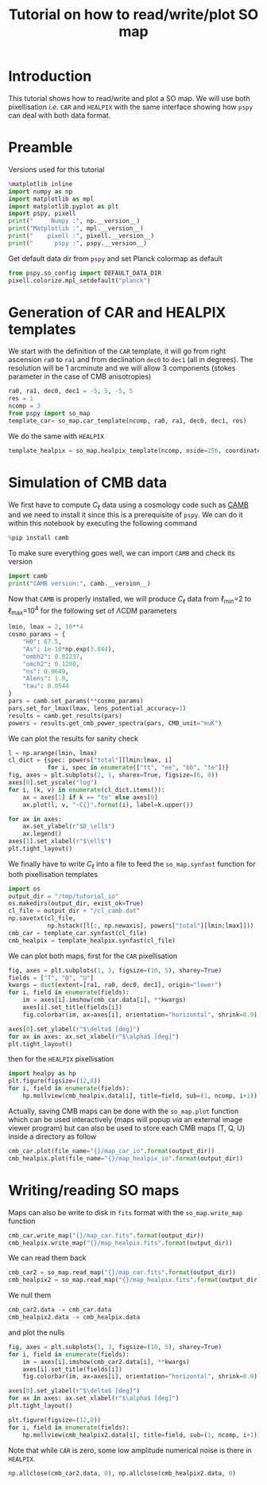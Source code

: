 #+TITLE: Tutorial on how to read/write/plot SO map
#+PROPERTY: header-args:jupyter-python :session tutorial_io
#+PROPERTY: header-args :exports both
#+PROPERTY: header-args :tangle tutorial_io.py

* Introduction

This tutorial shows how to read/write and plot a SO map. We will use both pixellisation /i.e./ =CAR= and
=HEALPIX= with the same interface showing how =pspy= can deal with both data format.

* Emacs config                                                     :noexport:

#+BEGIN_SRC elisp :session tutorial_io :results none :tangle no
  (setenv "WORKON_HOME" (concat (getenv "HOME") "/Workdir/CMB/development/pspy"))
  (pyvenv-workon "pyenv")
#+END_SRC

* Preamble
Versions used for this tutorial
#+BEGIN_SRC jupyter-python
  %matplotlib inline
  import numpy as np
  import matplotlib as mpl
  import matplotlib.pyplot as plt
  import pspy, pixell
  print("     Numpy :", np.__version__)
  print("Matplotlib :", mpl.__version__)
  print("    pixell :", pixell.__version__)
  print("      pspy :", pspy.__version__)
#+END_SRC

#+RESULTS:
:      Numpy : 1.18.0
: Matplotlib : 3.1.2
:     pixell : 0.6.0+34.g23be32d
:       pspy : 0+untagged.88.g1ef44db

Get default data dir from =pspy= and set Planck colormap as default
#+BEGIN_SRC jupyter-python :results none
  from pspy.so_config import DEFAULT_DATA_DIR
  pixell.colorize.mpl_setdefault("planck")
#+END_SRC

* Generation of CAR and HEALPIX templates

We start with the definition of the =CAR= template, it will go from right ascension =ra0= to =ra1= and
from declination =dec0= to =dec1= (all in degrees). The resolution will be 1 arcminute and we will allow
3 components (stokes parameter in the case of CMB anisotropies)
#+BEGIN_SRC jupyter-python :results none
  ra0, ra1, dec0, dec1 = -5, 5, -5, 5
  res = 1
  ncomp = 3
  from pspy import so_map
  template_car= so_map.car_template(ncomp, ra0, ra1, dec0, dec1, res)
#+END_SRC

We do the same with =HEALPIX=
#+BEGIN_SRC jupyter-python :results none
  template_healpix = so_map.healpix_template(ncomp, nside=256, coordinate="equ")
#+END_SRC

* Simulation of CMB data
We first have to compute $C_\ell$ data using a cosmology code such as [[https://camb.readthedocs.io/en/latest/][CAMB]] and we need to install it
since this is a prerequisite of =pspy=. We can do it within this notebook by executing the following
command
#+BEGIN_SRC jupyter-python
  %pip install camb
#+END_SRC

#+RESULTS:
#+begin_example
  Collecting camb
    Using cached https://files.pythonhosted.org/packages/92/07/8e9346a53d77e4fa6663da640760a97202520a35c3fae0ae82d43746dead/camb-1.1.0.tar.gz
  Requirement already satisfied: scipy>=1.0 in /home/garrido/Workdir/CMB/development/pspy/pyenv/lib/python3.8/site-packages (from camb) (1.4.1)
  Requirement already satisfied: six in /home/garrido/Workdir/CMB/development/pspy/pyenv/lib/python3.8/site-packages (from camb) (1.13.0)
  Collecting sympy>=1.0
  [?25l  Downloading https://files.pythonhosted.org/packages/4d/a7/25d5d6b3295537ab90bdbcd21e464633fb4a0684dd9a065da404487625bb/sympy-1.5-py2.py3-none-any.whl (5.6MB)
[K     |                                | 10kB 18kB/s eta 0:04:59[K     |▏                               | 20kB 27kB/s eta 0:03:23[K     |▏                               | 30kB 28kB/s eta 0:03:15[K     |▎                               | 40kB 34kB/s eta 0:02:42[K     |▎                               | 51kB 39kB/s eta 0:02:22[K     |▍                               | 61kB 43kB/s eta 0:02:09[K     |▍                               | 71kB 42kB/s eta 0:02:10[K     |▌                               | 81kB 45kB/s eta 0:02:01[K     |▌                               | 92kB 47kB/s eta 0:01:56[K     |▋                               | 102kB 49kB/s eta 0:01:51[K     |▋                               | 112kB 49kB/s eta 0:01:51[K     |▊                               | 122kB 49kB/s eta 0:01:51[K     |▊                               | 133kB 49kB/s eta 0:01:50[K     |▉                               | 143kB 49kB/s eta 0:01:50[K     |▉                               | 153kB 49kB/s eta 0:01:50[K     |█                               | 163kB 49kB/s eta 0:01:50[K     |█                               | 174kB 73kB/s eta 0:01:15[K     |█                               | 184kB 73kB/s eta 0:01:15[K     |█                               | 194kB 73kB/s eta 0:01:15[K     |█▏                              | 204kB 73kB/s eta 0:01:14[K     |█▎                              | 215kB 73kB/s eta 0:01:14[K     |█▎                              | 225kB 73kB/s eta 0:01:14[K     |█▍                              | 235kB 73kB/s eta 0:01:14[K     |█▍                              | 245kB 73kB/s eta 0:01:14[K     |█▌                              | 256kB 79kB/s eta 0:01:08[K     |█▌                              | 266kB 79kB/s eta 0:01:07[K     |█▋                              | 276kB 79kB/s eta 0:01:07[K     |█▋                              | 286kB 79kB/s eta 0:01:07[K     |█▊                              | 296kB 79kB/s eta 0:01:07[K     |█▊                              | 307kB 79kB/s eta 0:01:07[K     |█▉                              | 317kB 79kB/s eta 0:01:07[K     |█▉                              | 327kB 60kB/s eta 0:01:28[K     |██                              | 337kB 60kB/s eta 0:01:28[K     |██                              | 348kB 60kB/s eta 0:01:28[K     |██                              | 358kB 60kB/s eta 0:01:28[K     |██                              | 368kB 60kB/s eta 0:01:28[K     |██▏                             | 378kB 60kB/s eta 0:01:28[K     |██▏                             | 389kB 60kB/s eta 0:01:27[K     |██▎                             | 399kB 60kB/s eta 0:01:27[K     |██▍                             | 409kB 60kB/s eta 0:01:27[K     |██▍                             | 419kB 60kB/s eta 0:01:27[K     |██▌                             | 430kB 60kB/s eta 0:01:27[K     |██▌                             | 440kB 60kB/s eta 0:01:27[K     |██▋                             | 450kB 60kB/s eta 0:01:26[K     |██▋                             | 460kB 60kB/s eta 0:01:26[K     |██▊                             | 471kB 60kB/s eta 0:01:26[K     |██▊                             | 481kB 60kB/s eta 0:01:26[K     |██▉                             | 491kB 113kB/s eta 0:00:46[K     |██▉                             | 501kB 113kB/s eta 0:00:45[K     |███                             | 512kB 113kB/s eta 0:00:45[K     |███                             | 522kB 113kB/s eta 0:00:45[K     |███                             | 532kB 113kB/s eta 0:00:45[K     |███                             | 542kB 113kB/s eta 0:00:45[K     |███▏                            | 552kB 113kB/s eta 0:00:45[K     |███▏                            | 563kB 113kB/s eta 0:00:45[K     |███▎                            | 573kB 113kB/s eta 0:00:45[K     |███▎                            | 583kB 113kB/s eta 0:00:45[K     |███▍                            | 593kB 113kB/s eta 0:00:45[K     |███▍                            | 604kB 99kB/s eta 0:00:51[K     |███▌                            | 614kB 99kB/s eta 0:00:51[K     |███▋                            | 624kB 99kB/s eta 0:00:51[K     |███▋                            | 634kB 99kB/s eta 0:00:51[K     |███▊                            | 645kB 99kB/s eta 0:00:50[K     |███▊                            | 655kB 99kB/s eta 0:00:50[K     |███▉                            | 665kB 99kB/s eta 0:00:50[K     |███▉                            | 675kB 99kB/s eta 0:00:50[K     |████                            | 686kB 99kB/s eta 0:00:50[K     |████                            | 696kB 99kB/s eta 0:00:50[K     |████                            | 706kB 99kB/s eta 0:00:50[K     |████                            | 716kB 97kB/s eta 0:00:50[K     |████▏                           | 727kB 97kB/s eta 0:00:50[K     |████▏                           | 737kB 97kB/s eta 0:00:50[K     |████▎                           | 747kB 97kB/s eta 0:00:50[K     |████▎                           | 757kB 97kB/s eta 0:00:50[K     |████▍                           | 768kB 97kB/s eta 0:00:50[K     |████▍                           | 778kB 97kB/s eta 0:00:50[K     |████▌                           | 788kB 97kB/s eta 0:00:50[K     |████▌                           | 798kB 97kB/s eta 0:00:50[K     |████▋                           | 808kB 97kB/s eta 0:00:50[K     |████▊                           | 819kB 97kB/s eta 0:00:50[K     |████▊                           | 829kB 97kB/s eta 0:00:50[K     |████▉                           | 839kB 97kB/s eta 0:00:50[K     |████▉                           | 849kB 97kB/s eta 0:00:49[K     |█████                           | 860kB 97kB/s eta 0:00:49[K     |█████                           | 870kB 97kB/s eta 0:00:49[K     |█████                           | 880kB 97kB/s eta 0:00:49[K     |█████                           | 890kB 97kB/s eta 0:00:49[K     |█████▏                          | 901kB 97kB/s eta 0:00:49[K     |█████▏                          | 911kB 97kB/s eta 0:00:49[K     |█████▎                          | 921kB 97kB/s eta 0:00:49[K     |█████▎                          | 931kB 113kB/s eta 0:00:42[K     |█████▍                          | 942kB 113kB/s eta 0:00:42[K     |█████▍                          | 952kB 113kB/s eta 0:00:41[K     |█████▌                          | 962kB 113kB/s eta 0:00:41[K     |█████▌                          | 972kB 113kB/s eta 0:00:41[K     |█████▋                          | 983kB 113kB/s eta 0:00:41[K     |█████▋                          | 993kB 113kB/s eta 0:00:41[K     |█████▊                          | 1.0MB 113kB/s eta 0:00:41[K     |█████▉                          | 1.0MB 113kB/s eta 0:00:41[K     |█████▉                          | 1.0MB 113kB/s eta 0:00:41[K     |██████                          | 1.0MB 113kB/s eta 0:00:41[K     |██████                          | 1.0MB 113kB/s eta 0:00:41[K     |██████                          | 1.1MB 113kB/s eta 0:00:41[K     |██████                          | 1.1MB 144kB/s eta 0:00:32[K     |██████▏                         | 1.1MB 144kB/s eta 0:00:32[K     |██████▏                         | 1.1MB 144kB/s eta 0:00:32[K     |██████▎                         | 1.1MB 144kB/s eta 0:00:32[K     |██████▎                         | 1.1MB 144kB/s eta 0:00:32[K     |██████▍                         | 1.1MB 144kB/s eta 0:00:32[K     |██████▍                         | 1.1MB 144kB/s eta 0:00:32[K     |██████▌                         | 1.1MB 144kB/s eta 0:00:32[K     |██████▌                         | 1.1MB 144kB/s eta 0:00:31[K     |██████▋                         | 1.2MB 144kB/s eta 0:00:31[K     |██████▋                         | 1.2MB 144kB/s eta 0:00:31[K     |██████▊                         | 1.2MB 144kB/s eta 0:00:31[K     |██████▊                         | 1.2MB 144kB/s eta 0:00:31[K     |██████▉                         | 1.2MB 144kB/s eta 0:00:31[K     |██████▉                         | 1.2MB 144kB/s eta 0:00:31[K     |███████                         | 1.2MB 144kB/s eta 0:00:31[K     |███████                         | 1.2MB 165kB/s eta 0:00:27[K     |███████                         | 1.2MB 165kB/s eta 0:00:27[K     |███████▏                        | 1.2MB 165kB/s eta 0:00:27[K     |███████▏                        | 1.3MB 165kB/s eta 0:00:27[K     |███████▎                        | 1.3MB 165kB/s eta 0:00:27[K     |███████▎                        | 1.3MB 165kB/s eta 0:00:27[K     |███████▍                        | 1.3MB 165kB/s eta 0:00:27[K     |███████▍                        | 1.3MB 165kB/s eta 0:00:27[K     |███████▌                        | 1.3MB 165kB/s eta 0:00:27[K     |███████▌                        | 1.3MB 165kB/s eta 0:00:26[K     |███████▋                        | 1.3MB 165kB/s eta 0:00:26[K     |███████▋                        | 1.3MB 165kB/s eta 0:00:26[K     |███████▊                        | 1.4MB 165kB/s eta 0:00:26[K     |███████▊                        | 1.4MB 165kB/s eta 0:00:26[K     |███████▉                        | 1.4MB 165kB/s eta 0:00:26[K     |███████▉                        | 1.4MB 165kB/s eta 0:00:26[K     |████████                        | 1.4MB 165kB/s eta 0:00:26[K     |████████                        | 1.4MB 152kB/s eta 0:00:28[K     |████████                        | 1.4MB 152kB/s eta 0:00:28[K     |████████▏                       | 1.4MB 152kB/s eta 0:00:28[K     |████████▏                       | 1.4MB 152kB/s eta 0:00:28[K     |████████▎                       | 1.4MB 152kB/s eta 0:00:28[K     |████████▎                       | 1.5MB 152kB/s eta 0:00:28[K     |████████▍                       | 1.5MB 152kB/s eta 0:00:28[K     |████████▍                       | 1.5MB 152kB/s eta 0:00:28[K     |████████▌                       | 1.5MB 152kB/s eta 0:00:28[K     |████████▌                       | 1.5MB 152kB/s eta 0:00:28[K     |████████▋                       | 1.5MB 152kB/s eta 0:00:27[K     |████████▋                       | 1.5MB 152kB/s eta 0:00:27[K     |████████▊                       | 1.5MB 152kB/s eta 0:00:27[K     |████████▊                       | 1.5MB 152kB/s eta 0:00:27[K     |████████▉                       | 1.5MB 152kB/s eta 0:00:27[K     |████████▉                       | 1.6MB 152kB/s eta 0:00:27[K     |█████████                       | 1.6MB 152kB/s eta 0:00:27[K     |█████████                       | 1.6MB 152kB/s eta 0:00:27[K     |█████████                       | 1.6MB 152kB/s eta 0:00:27[K     |█████████                       | 1.6MB 152kB/s eta 0:00:27[K     |█████████▏                      | 1.6MB 152kB/s eta 0:00:27[K     |█████████▎                      | 1.6MB 186kB/s eta 0:00:22[K     |█████████▎                      | 1.6MB 186kB/s eta 0:00:22[K     |█████████▍                      | 1.6MB 186kB/s eta 0:00:22[K     |█████████▍                      | 1.6MB 186kB/s eta 0:00:22[K     |█████████▌                      | 1.7MB 186kB/s eta 0:00:22[K     |█████████▌                      | 1.7MB 186kB/s eta 0:00:22[K     |█████████▋                      | 1.7MB 186kB/s eta 0:00:22[K     |█████████▋                      | 1.7MB 186kB/s eta 0:00:22[K     |█████████▊                      | 1.7MB 186kB/s eta 0:00:21[K     |█████████▊                      | 1.7MB 186kB/s eta 0:00:21[K     |█████████▉                      | 1.7MB 186kB/s eta 0:00:21[K     |█████████▉                      | 1.7MB 186kB/s eta 0:00:21[K     |██████████                      | 1.7MB 186kB/s eta 0:00:21[K     |██████████                      | 1.8MB 186kB/s eta 0:00:21[K     |██████████                      | 1.8MB 186kB/s eta 0:00:21[K     |██████████                      | 1.8MB 119kB/s eta 0:00:33[K     |██████████▏                     | 1.8MB 119kB/s eta 0:00:33[K     |██████████▏                     | 1.8MB 119kB/s eta 0:00:33[K     |██████████▎                     | 1.8MB 119kB/s eta 0:00:33[K     |██████████▎                     | 1.8MB 119kB/s eta 0:00:32[K     |██████████▍                     | 1.8MB 119kB/s eta 0:00:32[K     |██████████▌                     | 1.8MB 119kB/s eta 0:00:32[K     |██████████▌                     | 1.8MB 119kB/s eta 0:00:32[K     |██████████▋                     | 1.9MB 119kB/s eta 0:00:32[K     |██████████▋                     | 1.9MB 119kB/s eta 0:00:32[K     |██████████▊                     | 1.9MB 119kB/s eta 0:00:32[K     |██████████▊                     | 1.9MB 119kB/s eta 0:00:32[K     |██████████▉                     | 1.9MB 119kB/s eta 0:00:32[K     |██████████▉                     | 1.9MB 119kB/s eta 0:00:32[K     |███████████                     | 1.9MB 119kB/s eta 0:00:32[K     |███████████                     | 1.9MB 119kB/s eta 0:00:31[K     |███████████                     | 1.9MB 119kB/s eta 0:00:31[K     |███████████                     | 1.9MB 119kB/s eta 0:00:31[K     |███████████▏                    | 2.0MB 119kB/s eta 0:00:31[K     |███████████▏                    | 2.0MB 119kB/s eta 0:00:31[K     |███████████▎                    | 2.0MB 119kB/s eta 0:00:31[K     |███████████▎                    | 2.0MB 119kB/s eta 0:00:31[K     |███████████▍                    | 2.0MB 119kB/s eta 0:00:31[K     |███████████▍                    | 2.0MB 119kB/s eta 0:00:31[K     |███████████▌                    | 2.0MB 119kB/s eta 0:00:31[K     |███████████▋                    | 2.0MB 119kB/s eta 0:00:31[K     |███████████▋                    | 2.0MB 119kB/s eta 0:00:31[K     |███████████▊                    | 2.0MB 119kB/s eta 0:00:30[K     |███████████▊                    | 2.1MB 119kB/s eta 0:00:30[K     |███████████▉                    | 2.1MB 119kB/s eta 0:00:30[K     |███████████▉                    | 2.1MB 119kB/s eta 0:00:30[K     |████████████                    | 2.1MB 119kB/s eta 0:00:30[K     |████████████                    | 2.1MB 119kB/s eta 0:00:30[K     |████████████                    | 2.1MB 119kB/s eta 0:00:30[K     |████████████                    | 2.1MB 119kB/s eta 0:00:30[K     |████████████▏                   | 2.1MB 245kB/s eta 0:00:15[K     |████████████▏                   | 2.1MB 245kB/s eta 0:00:15[K     |████████████▎                   | 2.2MB 245kB/s eta 0:00:15[K     |████████████▎                   | 2.2MB 245kB/s eta 0:00:15[K     |████████████▍                   | 2.2MB 245kB/s eta 0:00:14[K     |████████████▍                   | 2.2MB 245kB/s eta 0:00:14[K     |████████████▌                   | 2.2MB 245kB/s eta 0:00:14[K     |████████████▌                   | 2.2MB 245kB/s eta 0:00:14[K     |████████████▋                   | 2.2MB 245kB/s eta 0:00:14[K     |████████████▊                   | 2.2MB 245kB/s eta 0:00:14[K     |████████████▊                   | 2.2MB 245kB/s eta 0:00:14[K     |████████████▉                   | 2.2MB 245kB/s eta 0:00:14[K     |████████████▉                   | 2.3MB 245kB/s eta 0:00:14[K     |█████████████                   | 2.3MB 245kB/s eta 0:00:14[K     |█████████████                   | 2.3MB 245kB/s eta 0:00:14[K     |█████████████                   | 2.3MB 245kB/s eta 0:00:14[K     |█████████████                   | 2.3MB 245kB/s eta 0:00:14[K     |█████████████▏                  | 2.3MB 245kB/s eta 0:00:14[K     |█████████████▏                  | 2.3MB 245kB/s eta 0:00:14[K     |█████████████▎                  | 2.3MB 245kB/s eta 0:00:14[K     |█████████████▎                  | 2.3MB 245kB/s eta 0:00:14[K     |█████████████▍                  | 2.3MB 245kB/s eta 0:00:14[K     |█████████████▍                  | 2.4MB 245kB/s eta 0:00:14[K     |█████████████▌                  | 2.4MB 245kB/s eta 0:00:14[K     |█████████████▌                  | 2.4MB 251kB/s eta 0:00:13[K     |█████████████▋                  | 2.4MB 251kB/s eta 0:00:13[K     |█████████████▋                  | 2.4MB 251kB/s eta 0:00:13[K     |█████████████▊                  | 2.4MB 251kB/s eta 0:00:13[K     |█████████████▊                  | 2.4MB 251kB/s eta 0:00:13[K     |█████████████▉                  | 2.4MB 251kB/s eta 0:00:13[K     |██████████████                  | 2.4MB 251kB/s eta 0:00:13[K     |██████████████                  | 2.4MB 251kB/s eta 0:00:13[K     |██████████████                  | 2.5MB 251kB/s eta 0:00:13[K     |██████████████                  | 2.5MB 251kB/s eta 0:00:13[K     |██████████████▏                 | 2.5MB 251kB/s eta 0:00:13[K     |██████████████▏                 | 2.5MB 251kB/s eta 0:00:13[K     |██████████████▎                 | 2.5MB 251kB/s eta 0:00:13[K     |██████████████▎                 | 2.5MB 251kB/s eta 0:00:13[K     |██████████████▍                 | 2.5MB 251kB/s eta 0:00:13[K     |██████████████▍                 | 2.5MB 251kB/s eta 0:00:13[K     |██████████████▌                 | 2.5MB 251kB/s eta 0:00:13[K     |██████████████▌                 | 2.5MB 251kB/s eta 0:00:13[K     |██████████████▋                 | 2.6MB 251kB/s eta 0:00:13[K     |██████████████▋                 | 2.6MB 251kB/s eta 0:00:13[K     |██████████████▊                 | 2.6MB 251kB/s eta 0:00:13[K     |██████████████▊                 | 2.6MB 251kB/s eta 0:00:13[K     |██████████████▉                 | 2.6MB 251kB/s eta 0:00:12[K     |██████████████▉                 | 2.6MB 251kB/s eta 0:00:12[K     |███████████████                 | 2.6MB 262kB/s eta 0:00:12[K     |███████████████                 | 2.6MB 262kB/s eta 0:00:12[K     |███████████████                 | 2.6MB 262kB/s eta 0:00:12[K     |███████████████▏                | 2.7MB 262kB/s eta 0:00:12[K     |███████████████▏                | 2.7MB 262kB/s eta 0:00:12[K     |███████████████▎                | 2.7MB 262kB/s eta 0:00:12[K     |███████████████▎                | 2.7MB 262kB/s eta 0:00:12[K     |███████████████▍                | 2.7MB 262kB/s eta 0:00:12[K     |███████████████▍                | 2.7MB 262kB/s eta 0:00:12[K     |███████████████▌                | 2.7MB 262kB/s eta 0:00:12[K     |███████████████▌                | 2.7MB 262kB/s eta 0:00:11[K     |███████████████▋                | 2.7MB 262kB/s eta 0:00:11[K     |███████████████▋                | 2.7MB 262kB/s eta 0:00:11[K     |███████████████▊                | 2.8MB 262kB/s eta 0:00:11[K     |███████████████▊                | 2.8MB 262kB/s eta 0:00:11[K     |███████████████▉                | 2.8MB 262kB/s eta 0:00:11[K     |███████████████▉                | 2.8MB 262kB/s eta 0:00:11[K     |████████████████                | 2.8MB 262kB/s eta 0:00:11[K     |████████████████                | 2.8MB 262kB/s eta 0:00:11[K     |████████████████                | 2.8MB 262kB/s eta 0:00:11[K     |████████████████▏               | 2.8MB 262kB/s eta 0:00:11[K     |████████████████▏               | 2.8MB 262kB/s eta 0:00:11[K     |████████████████▎               | 2.8MB 262kB/s eta 0:00:11[K     |████████████████▎               | 2.9MB 262kB/s eta 0:00:11[K     |████████████████▍               | 2.9MB 236kB/s eta 0:00:12[K     |████████████████▍               | 2.9MB 236kB/s eta 0:00:12[K     |████████████████▌               | 2.9MB 236kB/s eta 0:00:12[K     |████████████████▌               | 2.9MB 236kB/s eta 0:00:12[K     |████████████████▋               | 2.9MB 236kB/s eta 0:00:12[K     |████████████████▋               | 2.9MB 236kB/s eta 0:00:12[K     |████████████████▊               | 2.9MB 236kB/s eta 0:00:12[K     |████████████████▊               | 2.9MB 236kB/s eta 0:00:12[K     |████████████████▉               | 2.9MB 236kB/s eta 0:00:12[K     |████████████████▉               | 3.0MB 236kB/s eta 0:00:12[K     |█████████████████               | 3.0MB 236kB/s eta 0:00:12[K     |█████████████████               | 3.0MB 236kB/s eta 0:00:12[K     |█████████████████               | 3.0MB 236kB/s eta 0:00:12[K     |█████████████████               | 3.0MB 236kB/s eta 0:00:12[K     |█████████████████▏              | 3.0MB 236kB/s eta 0:00:11[K     |█████████████████▏              | 3.0MB 236kB/s eta 0:00:11[K     |█████████████████▎              | 3.0MB 236kB/s eta 0:00:11[K     |█████████████████▍              | 3.0MB 236kB/s eta 0:00:11[K     |█████████████████▍              | 3.1MB 236kB/s eta 0:00:11[K     |█████████████████▌              | 3.1MB 236kB/s eta 0:00:11[K     |█████████████████▌              | 3.1MB 236kB/s eta 0:00:11[K     |█████████████████▋              | 3.1MB 236kB/s eta 0:00:11[K     |█████████████████▋              | 3.1MB 236kB/s eta 0:00:11[K     |█████████████████▊              | 3.1MB 236kB/s eta 0:00:11[K     |█████████████████▊              | 3.1MB 246kB/s eta 0:00:11[K     |█████████████████▉              | 3.1MB 246kB/s eta 0:00:11[K     |█████████████████▉              | 3.1MB 246kB/s eta 0:00:11[K     |██████████████████              | 3.1MB 246kB/s eta 0:00:11[K     |██████████████████              | 3.2MB 246kB/s eta 0:00:10[K     |██████████████████              | 3.2MB 246kB/s eta 0:00:10[K     |██████████████████              | 3.2MB 246kB/s eta 0:00:10[K     |██████████████████▏             | 3.2MB 246kB/s eta 0:00:10[K     |██████████████████▏             | 3.2MB 246kB/s eta 0:00:10[K     |██████████████████▎             | 3.2MB 246kB/s eta 0:00:10[K     |██████████████████▎             | 3.2MB 246kB/s eta 0:00:10[K     |██████████████████▍             | 3.2MB 246kB/s eta 0:00:10[K     |██████████████████▌             | 3.2MB 246kB/s eta 0:00:10[K     |██████████████████▌             | 3.2MB 246kB/s eta 0:00:10[K     |██████████████████▋             | 3.3MB 246kB/s eta 0:00:10[K     |██████████████████▋             | 3.3MB 246kB/s eta 0:00:10[K     |██████████████████▊             | 3.3MB 246kB/s eta 0:00:10[K     |██████████████████▊             | 3.3MB 246kB/s eta 0:00:10[K     |██████████████████▉             | 3.3MB 246kB/s eta 0:00:10[K     |██████████████████▉             | 3.3MB 246kB/s eta 0:00:10[K     |███████████████████             | 3.3MB 246kB/s eta 0:00:10[K     |███████████████████             | 3.3MB 246kB/s eta 0:00:10[K     |███████████████████             | 3.3MB 246kB/s eta 0:00:10[K     |███████████████████             | 3.3MB 246kB/s eta 0:00:10[K     |███████████████████▏            | 3.4MB 243kB/s eta 0:00:10[K     |███████████████████▏            | 3.4MB 243kB/s eta 0:00:10[K     |███████████████████▎            | 3.4MB 243kB/s eta 0:00:10[K     |███████████████████▎            | 3.4MB 243kB/s eta 0:00:10[K     |███████████████████▍            | 3.4MB 243kB/s eta 0:00:10[K     |███████████████████▍            | 3.4MB 243kB/s eta 0:00:10[K     |███████████████████▌            | 3.4MB 243kB/s eta 0:00:09[K     |███████████████████▋            | 3.4MB 243kB/s eta 0:00:09[K     |███████████████████▋            | 3.4MB 243kB/s eta 0:00:09[K     |███████████████████▊            | 3.5MB 243kB/s eta 0:00:09[K     |███████████████████▊            | 3.5MB 243kB/s eta 0:00:09[K     |███████████████████▉            | 3.5MB 243kB/s eta 0:00:09[K     |███████████████████▉            | 3.5MB 243kB/s eta 0:00:09[K     |████████████████████            | 3.5MB 243kB/s eta 0:00:09[K     |████████████████████            | 3.5MB 243kB/s eta 0:00:09[K     |████████████████████            | 3.5MB 243kB/s eta 0:00:09[K     |████████████████████            | 3.5MB 243kB/s eta 0:00:09[K     |████████████████████▏           | 3.5MB 243kB/s eta 0:00:09[K     |████████████████████▏           | 3.5MB 243kB/s eta 0:00:09[K     |████████████████████▎           | 3.6MB 243kB/s eta 0:00:09[K     |████████████████████▎           | 3.6MB 243kB/s eta 0:00:09[K     |████████████████████▍           | 3.6MB 243kB/s eta 0:00:09[K     |████████████████████▍           | 3.6MB 243kB/s eta 0:00:09[K     |████████████████████▌           | 3.6MB 243kB/s eta 0:00:09[K     |████████████████████▌           | 3.6MB 276kB/s eta 0:00:08[K     |████████████████████▋           | 3.6MB 276kB/s eta 0:00:08[K     |████████████████████▋           | 3.6MB 276kB/s eta 0:00:08[K     |████████████████████▊           | 3.6MB 276kB/s eta 0:00:08[K     |████████████████████▉           | 3.6MB 276kB/s eta 0:00:08[K     |████████████████████▉           | 3.7MB 276kB/s eta 0:00:08[K     |█████████████████████           | 3.7MB 276kB/s eta 0:00:08[K     |█████████████████████           | 3.7MB 276kB/s eta 0:00:08[K     |█████████████████████           | 3.7MB 276kB/s eta 0:00:07[K     |█████████████████████           | 3.7MB 276kB/s eta 0:00:07[K     |█████████████████████▏          | 3.7MB 276kB/s eta 0:00:07[K     |█████████████████████▏          | 3.7MB 276kB/s eta 0:00:07[K     |█████████████████████▎          | 3.7MB 276kB/s eta 0:00:07[K     |█████████████████████▎          | 3.7MB 276kB/s eta 0:00:07[K     |█████████████████████▍          | 3.7MB 276kB/s eta 0:00:07[K     |█████████████████████▍          | 3.8MB 276kB/s eta 0:00:07[K     |█████████████████████▌          | 3.8MB 276kB/s eta 0:00:07[K     |█████████████████████▌          | 3.8MB 276kB/s eta 0:00:07[K     |█████████████████████▋          | 3.8MB 276kB/s eta 0:00:07[K     |█████████████████████▋          | 3.8MB 276kB/s eta 0:00:07[K     |█████████████████████▊          | 3.8MB 276kB/s eta 0:00:07[K     |█████████████████████▊          | 3.8MB 276kB/s eta 0:00:07[K     |█████████████████████▉          | 3.8MB 276kB/s eta 0:00:07[K     |██████████████████████          | 3.8MB 276kB/s eta 0:00:07[K     |██████████████████████          | 3.9MB 253kB/s eta 0:00:07[K     |██████████████████████          | 3.9MB 253kB/s eta 0:00:07[K     |██████████████████████          | 3.9MB 253kB/s eta 0:00:07[K     |██████████████████████▏         | 3.9MB 253kB/s eta 0:00:07[K     |██████████████████████▏         | 3.9MB 253kB/s eta 0:00:07[K     |██████████████████████▎         | 3.9MB 253kB/s eta 0:00:07[K     |██████████████████████▎         | 3.9MB 253kB/s eta 0:00:07[K     |██████████████████████▍         | 3.9MB 253kB/s eta 0:00:07[K     |██████████████████████▍         | 3.9MB 253kB/s eta 0:00:07[K     |██████████████████████▌         | 3.9MB 253kB/s eta 0:00:07[K     |██████████████████████▌         | 4.0MB 253kB/s eta 0:00:07[K     |██████████████████████▋         | 4.0MB 253kB/s eta 0:00:07[K     |██████████████████████▋         | 4.0MB 253kB/s eta 0:00:07[K     |██████████████████████▊         | 4.0MB 253kB/s eta 0:00:07[K     |██████████████████████▊         | 4.0MB 253kB/s eta 0:00:07[K     |██████████████████████▉         | 4.0MB 253kB/s eta 0:00:07[K     |██████████████████████▉         | 4.0MB 253kB/s eta 0:00:07[K     |███████████████████████         | 4.0MB 253kB/s eta 0:00:07[K     |███████████████████████         | 4.0MB 253kB/s eta 0:00:07[K     |███████████████████████         | 4.0MB 253kB/s eta 0:00:07[K     |███████████████████████▏        | 4.1MB 253kB/s eta 0:00:07[K     |███████████████████████▏        | 4.1MB 253kB/s eta 0:00:07[K     |███████████████████████▎        | 4.1MB 253kB/s eta 0:00:07[K     |███████████████████████▎        | 4.1MB 253kB/s eta 0:00:07[K     |███████████████████████▍        | 4.1MB 239kB/s eta 0:00:07[K     |███████████████████████▍        | 4.1MB 239kB/s eta 0:00:07[K     |███████████████████████▌        | 4.1MB 239kB/s eta 0:00:07[K     |███████████████████████▌        | 4.1MB 239kB/s eta 0:00:07[K     |███████████████████████▋        | 4.1MB 239kB/s eta 0:00:07[K     |███████████████████████▋        | 4.1MB 239kB/s eta 0:00:07[K     |███████████████████████▊        | 4.2MB 239kB/s eta 0:00:07[K     |███████████████████████▊        | 4.2MB 239kB/s eta 0:00:07[K     |███████████████████████▉        | 4.2MB 239kB/s eta 0:00:06[K     |███████████████████████▉        | 4.2MB 239kB/s eta 0:00:06[K     |████████████████████████        | 4.2MB 239kB/s eta 0:00:06[K     |████████████████████████        | 4.2MB 239kB/s eta 0:00:06[K     |████████████████████████        | 4.2MB 239kB/s eta 0:00:06[K     |████████████████████████        | 4.2MB 239kB/s eta 0:00:06[K     |████████████████████████▏       | 4.2MB 239kB/s eta 0:00:06[K     |████████████████████████▎       | 4.2MB 239kB/s eta 0:00:06[K     |████████████████████████▎       | 4.3MB 239kB/s eta 0:00:06[K     |████████████████████████▍       | 4.3MB 239kB/s eta 0:00:06[K     |████████████████████████▍       | 4.3MB 239kB/s eta 0:00:06[K     |████████████████████████▌       | 4.3MB 239kB/s eta 0:00:06[K     |████████████████████████▌       | 4.3MB 239kB/s eta 0:00:06[K     |████████████████████████▋       | 4.3MB 239kB/s eta 0:00:06[K     |████████████████████████▋       | 4.3MB 239kB/s eta 0:00:06[K     |████████████████████████▊       | 4.3MB 239kB/s eta 0:00:06[K     |████████████████████████▊       | 4.3MB 258kB/s eta 0:00:05[K     |████████████████████████▉       | 4.4MB 258kB/s eta 0:00:05[K     |████████████████████████▉       | 4.4MB 258kB/s eta 0:00:05[K     |█████████████████████████       | 4.4MB 258kB/s eta 0:00:05[K     |█████████████████████████       | 4.4MB 258kB/s eta 0:00:05[K     |█████████████████████████       | 4.4MB 258kB/s eta 0:00:05[K     |█████████████████████████       | 4.4MB 258kB/s eta 0:00:05[K     |█████████████████████████▏      | 4.4MB 258kB/s eta 0:00:05[K     |█████████████████████████▏      | 4.4MB 258kB/s eta 0:00:05[K     |█████████████████████████▎      | 4.4MB 258kB/s eta 0:00:05[K     |█████████████████████████▍      | 4.4MB 258kB/s eta 0:00:05[K     |█████████████████████████▍      | 4.5MB 258kB/s eta 0:00:05[K     |█████████████████████████▌      | 4.5MB 258kB/s eta 0:00:05[K     |█████████████████████████▌      | 4.5MB 258kB/s eta 0:00:05[K     |█████████████████████████▋      | 4.5MB 258kB/s eta 0:00:05[K     |█████████████████████████▋      | 4.5MB 258kB/s eta 0:00:05[K     |█████████████████████████▊      | 4.5MB 258kB/s eta 0:00:05[K     |█████████████████████████▊      | 4.5MB 258kB/s eta 0:00:05[K     |█████████████████████████▉      | 4.5MB 258kB/s eta 0:00:05[K     |█████████████████████████▉      | 4.5MB 258kB/s eta 0:00:05[K     |██████████████████████████      | 4.5MB 258kB/s eta 0:00:05[K     |██████████████████████████      | 4.6MB 258kB/s eta 0:00:05[K     |██████████████████████████      | 4.6MB 258kB/s eta 0:00:05[K     |██████████████████████████      | 4.6MB 258kB/s eta 0:00:05[K     |██████████████████████████▏     | 4.6MB 258kB/s eta 0:00:04[K     |██████████████████████████▏     | 4.6MB 258kB/s eta 0:00:04[K     |██████████████████████████▎     | 4.6MB 258kB/s eta 0:00:04[K     |██████████████████████████▎     | 4.6MB 258kB/s eta 0:00:04[K     |██████████████████████████▍     | 4.6MB 258kB/s eta 0:00:04[K     |██████████████████████████▌     | 4.6MB 243kB/s eta 0:00:04[K     |██████████████████████████▌     | 4.6MB 243kB/s eta 0:00:04[K     |██████████████████████████▋     | 4.7MB 243kB/s eta 0:00:04[K     |██████████████████████████▋     | 4.7MB 243kB/s eta 0:00:04[K     |██████████████████████████▊     | 4.7MB 243kB/s eta 0:00:04[K     |██████████████████████████▊     | 4.7MB 243kB/s eta 0:00:04[K     |██████████████████████████▉     | 4.7MB 243kB/s eta 0:00:04[K     |██████████████████████████▉     | 4.7MB 243kB/s eta 0:00:04[K     |███████████████████████████     | 4.7MB 243kB/s eta 0:00:04[K     |███████████████████████████     | 4.7MB 243kB/s eta 0:00:04[K     |███████████████████████████     | 4.7MB 243kB/s eta 0:00:04[K     |███████████████████████████     | 4.8MB 243kB/s eta 0:00:04[K     |███████████████████████████▏    | 4.8MB 243kB/s eta 0:00:04[K     |███████████████████████████▏    | 4.8MB 243kB/s eta 0:00:04[K     |███████████████████████████▎    | 4.8MB 243kB/s eta 0:00:04[K     |███████████████████████████▎    | 4.8MB 243kB/s eta 0:00:04[K     |███████████████████████████▍    | 4.8MB 243kB/s eta 0:00:04[K     |███████████████████████████▍    | 4.8MB 36kB/s eta 0:00:22[K     |███████████████████████████▌    | 4.8MB 36kB/s eta 0:00:22[K     |███████████████████████████▌    | 4.8MB 36kB/s eta 0:00:22[K     |███████████████████████████▋    | 4.8MB 36kB/s eta 0:00:22[K     |███████████████████████████▊    | 4.9MB 36kB/s eta 0:00:21[K     |███████████████████████████▊    | 4.9MB 36kB/s eta 0:00:21[K     |███████████████████████████▉    | 4.9MB 36kB/s eta 0:00:21[K     |███████████████████████████▉    | 4.9MB 36kB/s eta 0:00:21[K     |████████████████████████████    | 4.9MB 36kB/s eta 0:00:20[K     |████████████████████████████    | 4.9MB 36kB/s eta 0:00:20[K     |████████████████████████████    | 4.9MB 36kB/s eta 0:00:20[K     |████████████████████████████    | 4.9MB 36kB/s eta 0:00:19[K     |████████████████████████████▏   | 4.9MB 36kB/s eta 0:00:19[K     |████████████████████████████▏   | 4.9MB 36kB/s eta 0:00:19[K     |████████████████████████████▎   | 5.0MB 36kB/s eta 0:00:19[K     |████████████████████████████▎   | 5.0MB 36kB/s eta 0:00:18[K     |████████████████████████████▍   | 5.0MB 36kB/s eta 0:00:18[K     |████████████████████████████▍   | 5.0MB 36kB/s eta 0:00:18[K     |████████████████████████████▌   | 5.0MB 36kB/s eta 0:00:17[K     |████████████████████████████▌   | 5.0MB 36kB/s eta 0:00:17[K     |████████████████████████████▋   | 5.0MB 36kB/s eta 0:00:17[K     |████████████████████████████▋   | 5.0MB 36kB/s eta 0:00:17[K     |████████████████████████████▊   | 5.0MB 36kB/s eta 0:00:16[K     |████████████████████████████▉   | 5.0MB 36kB/s eta 0:00:16[K     |████████████████████████████▉   | 5.1MB 36kB/s eta 0:00:16[K     |█████████████████████████████   | 5.1MB 36kB/s eta 0:00:15[K     |█████████████████████████████   | 5.1MB 36kB/s eta 0:00:15[K     |█████████████████████████████   | 5.1MB 36kB/s eta 0:00:15[K     |█████████████████████████████   | 5.1MB 36kB/s eta 0:00:15[K     |█████████████████████████████▏  | 5.1MB 36kB/s eta 0:00:14[K     |█████████████████████████████▏  | 5.1MB 36kB/s eta 0:00:14[K     |█████████████████████████████▎  | 5.1MB 36kB/s eta 0:00:14[K     |█████████████████████████████▎  | 5.1MB 36kB/s eta 0:00:13[K     |█████████████████████████████▍  | 5.2MB 36kB/s eta 0:00:13[K     |█████████████████████████████▍  | 5.2MB 36kB/s eta 0:00:13[K     |█████████████████████████████▌  | 5.2MB 36kB/s eta 0:00:13[K     |█████████████████████████████▌  | 5.2MB 36kB/s eta 0:00:12[K     |█████████████████████████████▋  | 5.2MB 36kB/s eta 0:00:12[K     |█████████████████████████████▋  | 5.2MB 36kB/s eta 0:00:12[K     |█████████████████████████████▊  | 5.2MB 36kB/s eta 0:00:12[K     |█████████████████████████████▊  | 5.2MB 36kB/s eta 0:00:11[K     |█████████████████████████████▉  | 5.2MB 36kB/s eta 0:00:11[K     |██████████████████████████████  | 5.2MB 36kB/s eta 0:00:11[K     |██████████████████████████████  | 5.3MB 200kB/s eta 0:00:02[K     |██████████████████████████████  | 5.3MB 200kB/s eta 0:00:02[K     |██████████████████████████████  | 5.3MB 200kB/s eta 0:00:02[K     |██████████████████████████████▏ | 5.3MB 200kB/s eta 0:00:02[K     |██████████████████████████████▏ | 5.3MB 200kB/s eta 0:00:02[K     |██████████████████████████████▎ | 5.3MB 200kB/s eta 0:00:02[K     |██████████████████████████████▎ | 5.3MB 200kB/s eta 0:00:02[K     |██████████████████████████████▍ | 5.3MB 200kB/s eta 0:00:02[K     |██████████████████████████████▍ | 5.3MB 200kB/s eta 0:00:02[K     |██████████████████████████████▌ | 5.3MB 200kB/s eta 0:00:02[K     |██████████████████████████████▌ | 5.4MB 200kB/s eta 0:00:02[K     |██████████████████████████████▋ | 5.4MB 200kB/s eta 0:00:02[K     |██████████████████████████████▋ | 5.4MB 200kB/s eta 0:00:02[K     |██████████████████████████████▊ | 5.4MB 200kB/s eta 0:00:02[K     |██████████████████████████████▊ | 5.4MB 200kB/s eta 0:00:02[K     |██████████████████████████████▉ | 5.4MB 200kB/s eta 0:00:02[K     |██████████████████████████████▉ | 5.4MB 200kB/s eta 0:00:01[K     |███████████████████████████████ | 5.4MB 200kB/s eta 0:00:01[K     |███████████████████████████████ | 5.4MB 200kB/s eta 0:00:01[K     |███████████████████████████████ | 5.4MB 200kB/s eta 0:00:01[K     |███████████████████████████████▏| 5.5MB 200kB/s eta 0:00:01[K     |███████████████████████████████▏| 5.5MB 200kB/s eta 0:00:01[K     |███████████████████████████████▎| 5.5MB 200kB/s eta 0:00:01[K     |███████████████████████████████▎| 5.5MB 200kB/s eta 0:00:01[K     |███████████████████████████████▍| 5.5MB 205kB/s eta 0:00:01[K     |███████████████████████████████▍| 5.5MB 205kB/s eta 0:00:01[K     |███████████████████████████████▌| 5.5MB 205kB/s eta 0:00:01[K     |███████████████████████████████▌| 5.5MB 205kB/s eta 0:00:01[K     |███████████████████████████████▋| 5.5MB 205kB/s eta 0:00:01[K     |███████████████████████████████▋| 5.6MB 205kB/s eta 0:00:01[K     |███████████████████████████████▊| 5.6MB 205kB/s eta 0:00:01[K     |███████████████████████████████▊| 5.6MB 205kB/s eta 0:00:01[K     |███████████████████████████████▉| 5.6MB 205kB/s eta 0:00:01[K     |███████████████████████████████▉| 5.6MB 205kB/s eta 0:00:01[K     |████████████████████████████████| 5.6MB 205kB/s eta 0:00:01[K     |████████████████████████████████| 5.6MB 205kB/s eta 0:00:01[K     |████████████████████████████████| 5.6MB 205kB/s
  [?25hRequirement already satisfied: numpy>=1.13.3 in /home/garrido/Workdir/CMB/development/pspy/pyenv/lib/python3.8/site-packages (from scipy>=1.0->camb) (1.18.0)
  Collecting mpmath>=0.19
    Using cached https://files.pythonhosted.org/packages/ca/63/3384ebb3b51af9610086b23ea976e6d27d6d97bf140a76a365bd77a3eb32/mpmath-1.1.0.tar.gz
  Installing collected packages: mpmath, sympy, camb
      Running setup.py install for mpmath ... [?25l- \ | done
  [?25h    Running setup.py install for camb ... [?25l- \ | / - \ | / - \ | / - \ | / - \ | / - \ | / - \ | / - \ | / - \ done
  [?25hSuccessfully installed camb-1.1.0 mpmath-1.1.0 sympy-1.5
#+end_example

To make sure everything goes well, we can import =CAMB= and check its version
#+BEGIN_SRC jupyter-python
  import camb
  print("CAMB version:", camb.__version__)
#+END_SRC

#+RESULTS:
: CAMB version: 1.1.0

Now that =CAMB= is properly installed, we will produce $C_\ell$ data from \(\ell\)_{min}=2 to
\(\ell\)_{max}=10^{4} for the following set of \(\Lambda\)CDM parameters
#+BEGIN_SRC jupyter-python :results none
  lmin, lmax = 2, 10**4
  cosmo_params = {
      "H0": 67.5,
      "As": 1e-10*np.exp(3.044),
      "ombh2": 0.02237,
      "omch2": 0.1200,
      "ns": 0.9649,
      "Alens": 1.0,
      "tau": 0.0544
  }
  pars = camb.set_params(**cosmo_params)
  pars.set_for_lmax(lmax, lens_potential_accuracy=1)
  results = camb.get_results(pars)
  powers = results.get_cmb_power_spectra(pars, CMB_unit="muK")
#+END_SRC

We can plot the results for sanity check
#+BEGIN_SRC jupyter-python
  l = np.arange(lmin, lmax)
  cl_dict = {spec: powers["total"][lmin:lmax, i]
             for i, spec in enumerate(["tt", "ee", "bb", "te"])}
  fig, axes = plt.subplots(2, 1, sharex=True, figsize=(6, 8))
  axes[0].set_yscale("log")
  for i, (k, v) in enumerate(cl_dict.items()):
      ax = axes[1] if k == "te" else axes[0]
      ax.plot(l, v, "-C{}".format(i), label=k.upper())

  for ax in axes:
      ax.set_ylabel(r"$D_\ell$")
      ax.legend()
  axes[1].set_xlabel(r"$\ell$")
  plt.tight_layout()
#+END_SRC

#+RESULTS:
[[file:./.ob-jupyter/f6bb8dd0ed8b51b1e30cedeac50a8c7a664d95cb.png]]

We finally have to write $C_\ell$ into a file to feed the =so_map.synfast= function for both
pixellisation templates
#+BEGIN_SRC jupyter-python :results none
  import os
  output_dir = "/tmp/tutorial_io"
  os.makedirs(output_dir, exist_ok=True)
  cl_file = output_dir + "/cl_camb.dat"
  np.savetxt(cl_file,
             np.hstack([l[:, np.newaxis], powers["total"][lmin:lmax]]))
  cmb_car = template_car.synfast(cl_file)
  cmb_healpix = template_healpix.synfast(cl_file)
#+END_SRC

We can plot both maps, first for the =CAR= pixellisation
#+BEGIN_SRC jupyter-python
  fig, axes = plt.subplots(1, 3, figsize=(10, 5), sharey=True)
  fields = ["T", "Q", "U"]
  kwargs = dict(extent=[ra1, ra0, dec0, dec1], origin="lower")
  for i, field in enumerate(fields):
      im = axes[i].imshow(cmb_car.data[i], **kwargs)
      axes[i].set_title(fields[i])
      fig.colorbar(im, ax=axes[i], orientation="horizontal", shrink=0.9)

  axes[0].set_ylabel(r"$\delta$ [deg]")
  for ax in axes: ax.set_xlabel(r"$\alpha$ [deg]")
  plt.tight_layout()
#+END_SRC

#+RESULTS:
[[file:./.ob-jupyter/fb521ffe41f0013e86e44e4fbe8a3a0db157c50e.png]]

then for the =HEALPIX= pixellisation
#+BEGIN_SRC jupyter-python
  import healpy as hp
  plt.figure(figsize=(12,8))
  for i, field in enumerate(fields):
      hp.mollview(cmb_healpix.data[i], title=field, sub=(1, ncomp, i+1))
#+END_SRC

#+RESULTS:
[[file:./.ob-jupyter/8ea2fe9335c5c8f18c6ff173ccc6c4ef74a751a6.png]]

Actually, saving CMB maps can be done with the =so_map.plot= function which can be used interactively
(maps will popup /via/ an external image viewer program) but can also be used to store each CMB maps
(T, Q, U) inside a directory as follow
#+BEGIN_SRC jupyter-python :results none
  cmb_car.plot(file_name="{}/map_car_io".format(output_dir))
  cmb_healpix.plot(file_name="{}/map_healpix_io".format(output_dir))
#+END_SRC

* Writing/reading SO maps

Maps can also be write to disk in =fits= format with the =so_map.write_map= function
#+BEGIN_SRC jupyter-python :results none
  cmb_car.write_map("{}/map_car.fits".format(output_dir))
  cmb_healpix.write_map("{}/map_healpix.fits".format(output_dir))
#+END_SRC

We can read them back
#+BEGIN_SRC jupyter-python :results none
  cmb_car2 = so_map.read_map("{}/map_car.fits".format(output_dir))
  cmb_healpix2 = so_map.read_map("{}/map_healpix.fits".format(output_dir))
#+END_SRC

We null them
#+BEGIN_SRC jupyter-python :results none
  cmb_car2.data -= cmb_car.data
  cmb_healpix2.data -= cmb_healpix.data
#+END_SRC
and plot the nulls
#+BEGIN_SRC jupyter-python
  fig, axes = plt.subplots(1, 3, figsize=(10, 5), sharey=True)
  for i, field in enumerate(fields):
      im = axes[i].imshow(cmb_car2.data[i], **kwargs)
      axes[i].set_title(fields[i])
      fig.colorbar(im, ax=axes[i], orientation="horizontal", shrink=0.9)

  axes[0].set_ylabel(r"$\delta$ [deg]")
  for ax in axes: ax.set_xlabel(r"$\alpha$ [deg]")
  plt.tight_layout()
#+END_SRC

#+RESULTS:
[[file:./.ob-jupyter/516c5a2310144b1a52d648e6f5a7f934aab7511f.png]]

#+BEGIN_SRC jupyter-python
  plt.figure(figsize=(12,8))
  for i, field in enumerate(fields):
      hp.mollview(cmb_healpix2.data[i], title=field, sub=(1, ncomp, i+1))
#+END_SRC

#+RESULTS:
[[file:./.ob-jupyter/27ed14ad11aadf6cf262f9e8f43e7b72e6011016.png]]

Note that while =CAR= is zero, some low amplitude numerical noise is there in =HEALPIX=.
#+BEGIN_SRC jupyter-python
  np.allclose(cmb_car2.data, 0), np.allclose(cmb_healpix2.data, 0)
#+END_SRC

#+RESULTS:
| True | False |
